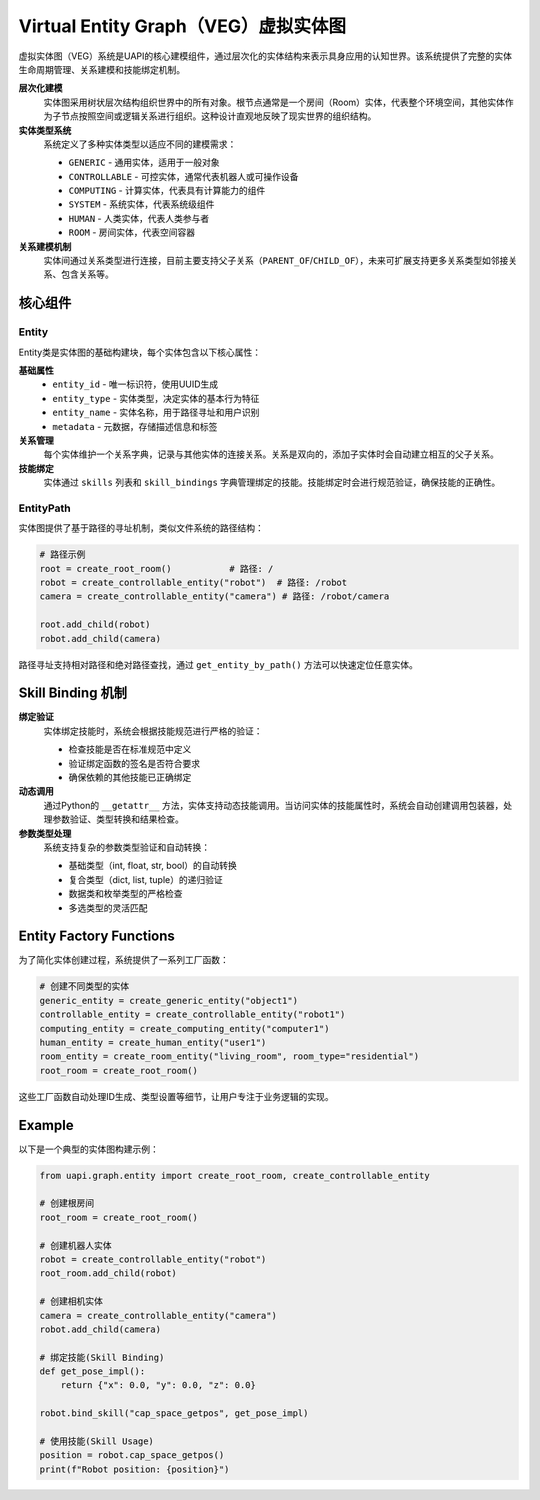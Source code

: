 Virtual Entity Graph（VEG）虚拟实体图
===================================

虚拟实体图（VEG）系统是UAPI的核心建模组件，通过层次化的实体结构来表示具身应用的认知世界。该系统提供了完整的实体生命周期管理、关系建模和技能绑定机制。

**层次化建模**
  实体图采用树状层次结构组织世界中的所有对象。根节点通常是一个房间（Room）实体，代表整个环境空间，其他实体作为子节点按照空间或逻辑关系进行组织。这种设计直观地反映了现实世界的组织结构。

**实体类型系统**
  系统定义了多种实体类型以适应不同的建模需求：

  - ``GENERIC`` - 通用实体，适用于一般对象
  - ``CONTROLLABLE`` - 可控实体，通常代表机器人或可操作设备
  - ``COMPUTING`` - 计算实体，代表具有计算能力的组件
  - ``SYSTEM`` - 系统实体，代表系统级组件
  - ``HUMAN`` - 人类实体，代表人类参与者
  - ``ROOM`` - 房间实体，代表空间容器

**关系建模机制**
  实体间通过关系类型进行连接，目前主要支持父子关系（``PARENT_OF``/``CHILD_OF``），未来可扩展支持更多关系类型如邻接关系、包含关系等。

核心组件
-------

Entity
~~~~~~~~~

Entity类是实体图的基础构建块，每个实体包含以下核心属性：

**基础属性**
  - ``entity_id`` - 唯一标识符，使用UUID生成
  - ``entity_type`` - 实体类型，决定实体的基本行为特征
  - ``entity_name`` - 实体名称，用于路径寻址和用户识别
  - ``metadata`` - 元数据，存储描述信息和标签

**关系管理**
  每个实体维护一个关系字典，记录与其他实体的连接关系。关系是双向的，添加子实体时会自动建立相互的父子关系。

**技能绑定**
  实体通过 ``skills`` 列表和 ``skill_bindings`` 字典管理绑定的技能。技能绑定时会进行规范验证，确保技能的正确性。

EntityPath
~~~~~~~~~~~

实体图提供了基于路径的寻址机制，类似文件系统的路径结构：

.. code-block:: python

   # 路径示例
   root = create_root_room()           # 路径: /
   robot = create_controllable_entity("robot")  # 路径: /robot
   camera = create_controllable_entity("camera") # 路径: /robot/camera
   
   root.add_child(robot)
   robot.add_child(camera)

路径寻址支持相对路径和绝对路径查找，通过 ``get_entity_by_path()`` 方法可以快速定位任意实体。

Skill Binding 机制
-----------

**绑定验证**
  实体绑定技能时，系统会根据技能规范进行严格的验证：

  - 检查技能是否在标准规范中定义
  - 验证绑定函数的签名是否符合要求
  - 确保依赖的其他技能已正确绑定

**动态调用**
  通过Python的 ``__getattr__`` 方法，实体支持动态技能调用。当访问实体的技能属性时，系统会自动创建调用包装器，处理参数验证、类型转换和结果检查。

**参数类型处理**
  系统支持复杂的参数类型验证和自动转换：

  - 基础类型（int, float, str, bool）的自动转换
  - 复合类型（dict, list, tuple）的递归验证
  - 数据类和枚举类型的严格检查
  - 多选类型的灵活匹配

Entity Factory Functions
-----------

为了简化实体创建过程，系统提供了一系列工厂函数：

.. code-block:: python

   # 创建不同类型的实体
   generic_entity = create_generic_entity("object1")
   controllable_entity = create_controllable_entity("robot1")
   computing_entity = create_computing_entity("computer1")
   human_entity = create_human_entity("user1")
   room_entity = create_room_entity("living_room", room_type="residential")
   root_room = create_root_room()

这些工厂函数自动处理ID生成、类型设置等细节，让用户专注于业务逻辑的实现。

Example
-------

以下是一个典型的实体图构建示例：

.. code-block:: python

   from uapi.graph.entity import create_root_room, create_controllable_entity
   
   # 创建根房间
   root_room = create_root_room()
   
   # 创建机器人实体
   robot = create_controllable_entity("robot")
   root_room.add_child(robot)
   
   # 创建相机实体
   camera = create_controllable_entity("camera")
   robot.add_child(camera)
   
   # 绑定技能(Skill Binding)
   def get_pose_impl():
       return {"x": 0.0, "y": 0.0, "z": 0.0}
   
   robot.bind_skill("cap_space_getpos", get_pose_impl)
   
   # 使用技能(Skill Usage)
   position = robot.cap_space_getpos()
   print(f"Robot position: {position}")